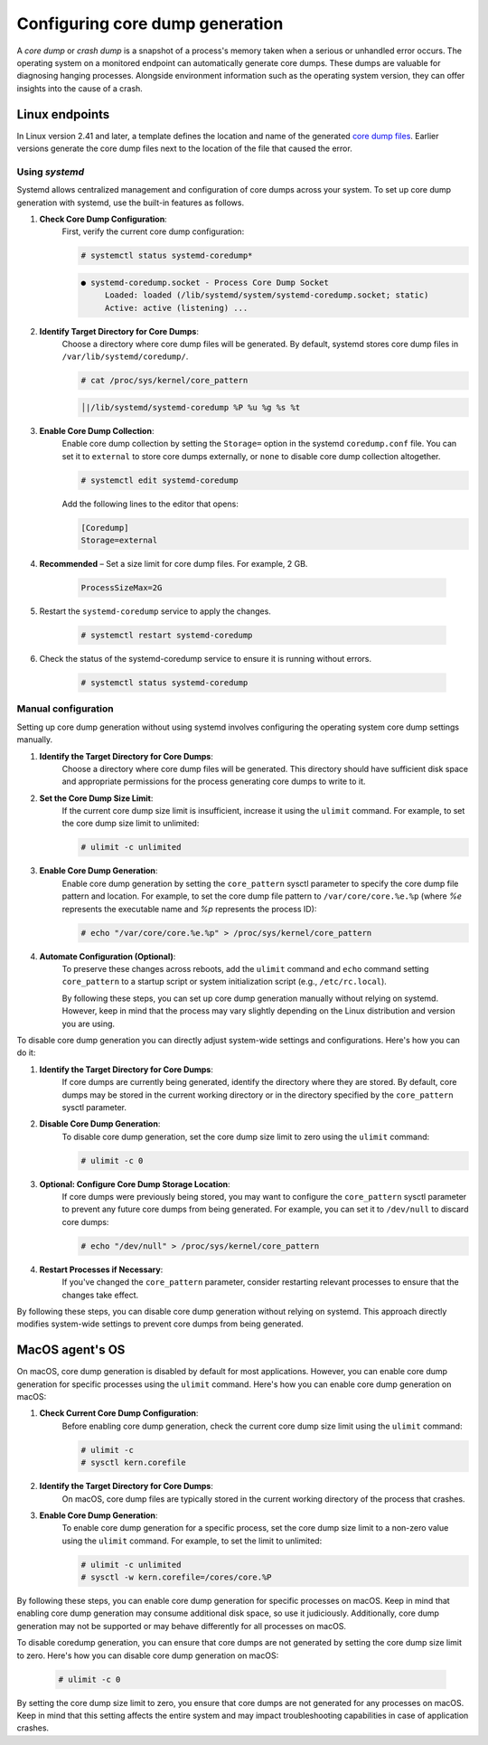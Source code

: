 .. Copyright (C) 2024, Wazuh, Inc.

.. meta::
   :description: This section contains instructions to configure and collect core dumps for analysis.

Configuring core dump generation
================================

A *core dump* or *crash dump* is a snapshot of a process's memory taken when a serious or unhandled error occurs. The operating system on a monitored endpoint can automatically generate core dumps. These dumps are valuable for diagnosing hanging processes. Alongside environment information such as the operating system version, they can offer insights into the cause of a crash.

Linux endpoints
---------------

In Linux version 2.41 and later, a template defines the location and name of the generated `core dump files <https://man7.org/linux/man-pages/man5/core.5.html>`__. Earlier versions generate the core dump files next to the location of the file that caused the error.

Using `systemd`
^^^^^^^^^^^^^^^

Systemd allows centralized management and configuration of core dumps across your system. To set up core dump generation with systemd, use the built-in features as follows.

#. **Check Core Dump Configuration**:
    First, verify the current core dump configuration:

    .. code-block:: console

        # systemctl status systemd-coredump*

    .. code-block:: none                                                                                                                                                                                            
        :class: output                            

        ● systemd-coredump.socket - Process Core Dump Socket
             Loaded: loaded (/lib/systemd/system/systemd-coredump.socket; static)
             Active: active (listening) ...

#. **Identify Target Directory for Core Dumps**:
    Choose a directory where core dump files will be generated. By default, systemd stores core dump files in ``/var/lib/systemd/coredump/``.

    .. code-block:: console

        # cat /proc/sys/kernel/core_pattern

    .. code-block:: none                                                                                                                                                                                            
        :class: output                            

        │|/lib/systemd/systemd-coredump %P %u %g %s %t                                                                                                                                                                                                                            

#. **Enable Core Dump Collection**:
    Enable core dump collection by setting the ``Storage=`` option in the systemd ``coredump.conf`` file. You can set it to ``external`` to store core dumps externally, or ``none`` to disable core dump collection altogether.

    .. code-block:: console

        # systemctl edit systemd-coredump

    Add the following lines to the editor that opens:

    .. code-block:: console

        [Coredump]
        Storage=external

#. **Recommended** – Set a size limit for core dump files. For example, 2 GB.

    .. code-block:: console

        ProcessSizeMax=2G

#. Restart the ``systemd-coredump`` service to apply the changes.

    .. code-block:: console

        # systemctl restart systemd-coredump

#. Check the status of the systemd-coredump service to ensure it is running without errors.

    .. code-block:: console

        # systemctl status systemd-coredump

Manual configuration
^^^^^^^^^^^^^^^^^^^^

Setting up core dump generation without using systemd involves configuring the operating system core dump settings manually.

#. **Identify the Target Directory for Core Dumps**:
    Choose a directory where core dump files will be generated. This directory should have sufficient disk space and appropriate permissions for the process generating core dumps to write to it.

#. **Set the Core Dump Size Limit**:
    If the current core dump size limit is insufficient, increase it using the ``ulimit`` command. For example, to set the core dump size limit to unlimited:

    .. code-block:: console

        # ulimit -c unlimited

#. **Enable Core Dump Generation**:
    Enable core dump generation by setting the ``core_pattern`` sysctl parameter to specify the core dump file pattern and location. For example, to set the core dump file pattern to ``/var/core/core.%e.%p`` (where `%e` represents the executable name and `%p` represents the process ID):

    .. code-block:: console

        # echo "/var/core/core.%e.%p" > /proc/sys/kernel/core_pattern

#. **Automate Configuration (Optional)**:
    To preserve these changes across reboots, add the ``ulimit`` command and ``echo`` command setting ``core_pattern`` to a startup script or system initialization script (e.g., ``/etc/rc.local``).

    By following these steps, you can set up core dump generation manually without relying on systemd. However, keep in mind that the process may vary slightly depending on the Linux distribution and version you are using.


To disable core dump generation  you can directly adjust system-wide settings and configurations. Here's how you can do it:

#. **Identify the Target Directory for Core Dumps**:
    If core dumps are currently being generated, identify the directory where they are stored. By default, core dumps may be stored in the current working directory or in the directory specified by the ``core_pattern`` sysctl parameter.

#. **Disable Core Dump Generation**:
    To disable core dump generation, set the core dump size limit to zero using the ``ulimit`` command:

    .. code-block:: console

        # ulimit -c 0

#. **Optional: Configure Core Dump Storage Location**:
    If core dumps were previously being stored, you may want to configure the ``core_pattern`` sysctl parameter to prevent any future core dumps from being generated. For example, you can set it to ``/dev/null`` to discard core dumps:

    .. code-block:: console

        # echo "/dev/null" > /proc/sys/kernel/core_pattern

#. **Restart Processes if Necessary**:
    If you've changed the ``core_pattern`` parameter, consider restarting relevant processes to ensure that the changes take effect.

By following these steps, you can disable core dump generation without relying on systemd. This approach directly modifies system-wide settings to prevent core dumps from being generated.

MacOS agent's OS
----------------
On macOS, core dump generation is disabled by default for most applications. However, you can enable core dump generation for specific processes using the ``ulimit`` command. Here's how you can enable core dump generation on macOS:

#. **Check Current Core Dump Configuration**:
    Before enabling core dump generation, check the current core dump size limit using the ``ulimit`` command:

    .. code-block:: console

        # ulimit -c
        # sysctl kern.corefile

#. **Identify the Target Directory for Core Dumps**:
    On macOS, core dump files are typically stored in the current working directory of the process that crashes.

#. **Enable Core Dump Generation**:
    To enable core dump generation for a specific process, set the core dump size limit to a non-zero value using the ``ulimit`` command. For example, to set the limit to unlimited:

    .. code-block:: console

        # ulimit -c unlimited
        # sysctl -w kern.corefile=/cores/core.%P

By following these steps, you can enable core dump generation for specific processes on macOS. Keep in mind that enabling core dump generation may consume additional disk space, so use it judiciously. Additionally, core dump generation may not be supported or may behave differently for all processes on macOS.

To disable coredump generation, you can ensure that core dumps are not generated by setting the core dump size limit to zero. Here's how you can disable core dump generation on macOS:

    .. code-block:: console

        # ulimit -c 0

By setting the core dump size limit to zero, you ensure that core dumps are not generated for any processes on macOS. Keep in mind that this setting affects the entire system and may impact troubleshooting capabilities in case of application crashes.

